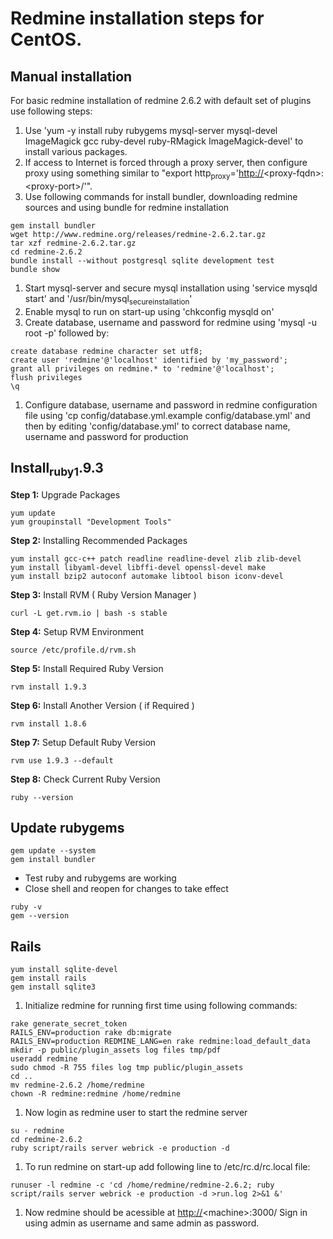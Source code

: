 * Redmine installation steps for CentOS.
** Manual installation
For basic redmine installation of redmine 2.6.2 with default set of
plugins use following steps:
1. Use 'yum -y install ruby rubygems mysql-server mysql-devel
   ImageMagick gcc ruby-devel ruby-RMagick ImageMagick-devel' to
   install various packages.
2. If access to Internet is forced through a proxy server, then
   configure proxy using something similar to "export
   http_proxy='http://<proxy-fqdn>:<proxy-port>/'".
3. Use following commands for install bundler, downloading redmine
   sources and using bundle for redmine installation
#+BEGIN_EXAMPLE
gem install bundler
wget http://www.redmine.org/releases/redmine-2.6.2.tar.gz
tar xzf redmine-2.6.2.tar.gz
cd redmine-2.6.2
bundle install --without postgresql sqlite development test 
bundle show
#+END_EXAMPLE
4. Start mysql-server and secure mysql installation using 'service mysqld start' and '/usr/bin/mysql_secure_installation'
5. Enable mysql to run on start-up using 'chkconfig mysqld on'
6. Create database, username and password for redmine using 'mysql -u root -p' followed by: 
#+BEGIN_EXAMPLE
create database redmine character set utf8;
create user 'redmine'@'localhost' identified by 'my_password';
grant all privileges on redmine.* to 'redmine'@'localhost';
flush privileges
\q
#+END_EXAMPLE
7. Configure database, username and password in redmine configuration file using 'cp config/database.yml.example config/database.yml' and then by editing 'config/database.yml' to correct database name, username and password for production
** Install_ruby_1.9.3
*Step 1:* Upgrade Packages 
#+BEGIN_EXAMPLE
yum update
yum groupinstall "Development Tools"
#+END_EXAMPLE
*Step 2:* Installing Recommended Packages
#+BEGIN_EXAMPLE
yum install gcc-c++ patch readline readline-devel zlib zlib-devel 
yum install libyaml-devel libffi-devel openssl-devel make 
yum install bzip2 autoconf automake libtool bison iconv-devel
#+END_EXAMPLE
*Step 3:* Install RVM ( Ruby Version Manager ) 
#+BEGIN_EXAMPLE
curl -L get.rvm.io | bash -s stable
#+END_EXAMPLE
*Step 4:* Setup RVM Environment 
#+BEGIN_EXAMPLE
source /etc/profile.d/rvm.sh
#+END_EXAMPLE
*Step 5:* Install Required Ruby Version
#+BEGIN_EXAMPLE
rvm install 1.9.3
#+END_EXAMPLE
*Step 6:* Install Another Version ( if Required ) 
#+BEGIN_EXAMPLE
rvm install 1.8.6
#+END_EXAMPLE
*Step 7:* Setup Default Ruby Version
#+BEGIN_EXAMPLE
rvm use 1.9.3 --default 
#+END_EXAMPLE
*Step 8:* Check Current Ruby Version 
#+BEGIN_EXAMPLE
 ruby --version
#+END_EXAMPLE
** Update rubygems
#+BEGIN_EXAMPLE
gem update --system
gem install bundler
#+END_EXAMPLE
 + Test ruby and rubygems are working
 + Close shell and reopen for changes to take effect
#+BEGIN_EXAMPLE
ruby -v
gem --version
#+END_EXAMPLE
** Rails
#+BEGIN_EXAMPLE
yum install sqlite-devel
gem install rails
gem install sqlite3
#+END_EXAMPLE
8. Initialize redmine for running first time using following commands: 
#+BEGIN_EXAMPLE
rake generate_secret_token
RAILS_ENV=production rake db:migrate
RAILS_ENV=production REDMINE_LANG=en rake redmine:load_default_data
mkdir -p public/plugin_assets log files tmp/pdf 
useradd redmine
sudo chmod -R 755 files log tmp public/plugin_assets
cd ..
mv redmine-2.6.2 /home/redmine
chown -R redmine:redmine /home/redmine
#+END_EXAMPLE
9. Now login as redmine user to start the redmine server 
#+BEGIN_EXAMPLE
su - redmine
cd redmine-2.6.2
ruby script/rails server webrick -e production -d
#+END_EXAMPLE
10. To run redmine on start-up add following line to /etc/rc.d/rc.local file: 
#+BEGIN_EXAMPLE
runuser -l redmine -c 'cd /home/redmine/redmine-2.6.2; ruby script/rails server webrick -e production -d >run.log 2>&1 &'
#+END_EXAMPLE
11. Now redmine should be acessible at http://<machine>:3000/ Sign in using admin as username and same admin as password.
